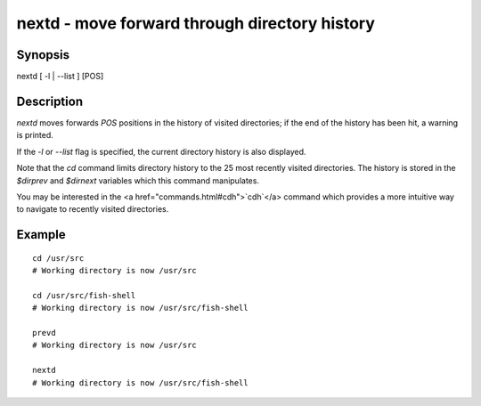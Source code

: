 nextd - move forward through directory history
==========================================

Synopsis
--------

nextd [ -l | --list ] [POS]


Description
------------

`nextd` moves forwards `POS` positions in the history of visited directories; if the end of the history has been hit, a warning is printed.

If the `-l` or `--list` flag is specified, the current directory history is also displayed.

Note that the `cd` command limits directory history to the 25 most recently visited directories. The history is stored in the `$dirprev` and `$dirnext` variables which this command manipulates.

You may be interested in the <a href="commands.html#cdh">`cdh`</a> command which provides a more intuitive way to navigate to recently visited directories.

Example
------------



::

    cd /usr/src
    # Working directory is now /usr/src
    
    cd /usr/src/fish-shell
    # Working directory is now /usr/src/fish-shell
    
    prevd
    # Working directory is now /usr/src
    
    nextd
    # Working directory is now /usr/src/fish-shell

